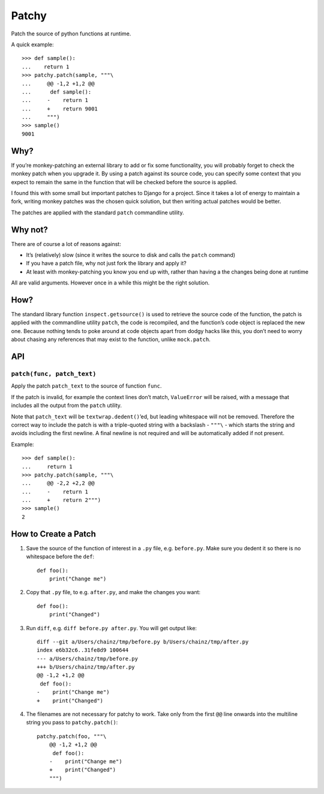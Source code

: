 ======
Patchy
======

.. image:: https://img.shields.io/travis/adamchainz/patchy.svg
        :target: https://travis-ci.org/adamchainz/patchy

.. image:: https://img.shields.io/pypi/v/patchy.svg
        :target: https://pypi.python.org/pypi/patchy

Patch the source of python functions at runtime.

A quick example::

    >>> def sample():
    ...    return 1
    >>> patchy.patch(sample, """\
    ...     @@ -1,2 +1,2 @@
    ...      def sample():
    ...     -    return 1
    ...     +    return 9001
    ...     """)
    >>> sample()
    9001


Why?
====

If you’re monkey-patching an external library to add or fix some functionality,
you will probably forget to check the monkey patch when you upgrade it. By
using a patch against its source code, you can specify some context that you
expect to remain the same in the function that will be checked before the
source is applied.

I found this with some small but important patches to Django for a project.
Since it takes a lot of energy to maintain a fork, writing monkey patches was
the chosen quick solution, but then writing actual patches would be better.

The patches are applied with the standard ``patch`` commandline utility.


Why not?
========

There are of course a lot of reasons against:

* It’s (relatively) slow (since it writes the source to disk and calls the
  ``patch`` command)
* If you have a patch file, why not just fork the library and apply it?
* At least with monkey-patching you know you end up with, rather than having a
  the changes being done at runtime

All are valid arguments. However once in a while this might be the right
solution.


How?
====

The standard library function ``inspect.getsource()`` is used to retrieve the
source code of the function, the patch is applied with the commandline utility
``patch``, the code is recompiled, and the function’s code object is replaced
the new one. Because nothing tends to poke around at code objects apart from
dodgy hacks like this, you don’t need to worry about chasing any references
that may exist to the function, unlike ``mock.patch``.


API
===

``patch(func, patch_text)``
---------------------------

Apply the patch ``patch_text`` to the source of function ``func``.

If the patch is invalid, for example the context lines don’t match,
``ValueError`` will be raised, with a message that includes all the output from
the ``patch`` utility.

Note that ``patch_text`` will be ``textwrap.dedent()``’ed, but leading
whitespace will not be removed. Therefore the correct way to include the patch
is with a triple-quoted string with a backslash - ``"""\`` - which starts the
string and avoids including the first newline. A final newline is not required
and will be automatically added if not present.

Example::

    >>> def sample():
    ...     return 1
    >>> patchy.patch(sample, """\
    ...     @@ -2,2 +2,2 @@
    ...     -    return 1
    ...     +    return 2""")
    >>> sample()
    2


How to Create a Patch
=====================

1. Save the source of the function of interest in a ``.py`` file, e.g.
   ``before.py``. Make sure you dedent it so there is no whitespace before the
   ``def``::

       def foo():
           print("Change me")

2. Copy that ``.py`` file, to e.g. ``after.py``, and make the changes you
   want::

       def foo():
           print("Changed")

3. Run ``diff``, e.g. ``diff before.py after.py``. You will get output like::

      diff --git a/Users/chainz/tmp/before.py b/Users/chainz/tmp/after.py
      index e6b32c6..31fe8d9 100644
      --- a/Users/chainz/tmp/before.py
      +++ b/Users/chainz/tmp/after.py
      @@ -1,2 +1,2 @@
       def foo():
      -    print("Change me")
      +    print("Changed")

4. The filenames are not necessary for patchy to work. Take only from the first
   ``@@`` line onwards into the multiline string you pass to
   ``patchy.patch()``::

      patchy.patch(foo, """\
          @@ -1,2 +1,2 @@
           def foo():
          -    print("Change me")
          +    print("Changed")
          """)
